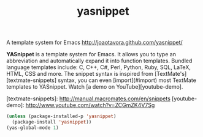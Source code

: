 #+TITLE: yasnippet

A template system for Emacs http://joaotavora.github.com/yasnippet/

*YASnippet* is a template system for Emacs. It allows you to
type an abbreviation and automatically expand it into function
templates. Bundled language templates include: C, C++, C#, Perl,
Python, Ruby, SQL, LaTeX, HTML, CSS and more. The snippet syntax
is inspired from [TextMate's][textmate-snippets] syntax, you can
even [import](#import) most TextMate templates to
YASnippet. Watch [a demo on YouTube][youtube-demo].

[textmate-snippets]: http://manual.macromates.com/en/snippets
[youtube-demo]: http://www.youtube.com/watch?v=ZCGmZK4V7Sg


#+BEGIN_SRC emacs-lisp :results silent 
(unless (package-installed-p 'yasnippet)
  (package-install 'yasnippet))
(yas-global-mode 1)

#+END_SRC

